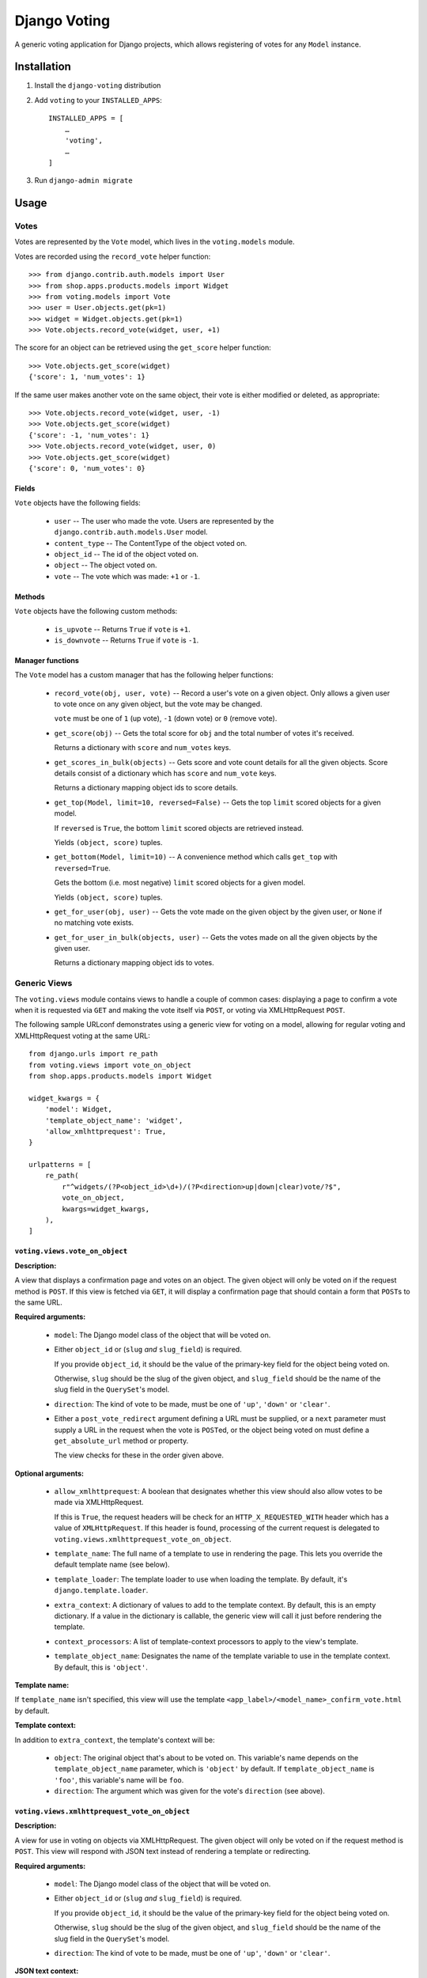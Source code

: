 =============
Django Voting
=============

.. image:: https://jazzband.co/static/img/badge.svg
   :target: https://jazzband.co/
   :alt: Jazzband

.. image:: https://github.com/jazzband/django-voting/workflows/Test/badge.svg
   :target: https://github.com/jazzband/django-voting/actions
   :alt: GitHub Actions

.. image:: https://codecov.io/gh/jazzband/django-voting/branch/main/graph/badge.svg
   :target: https://codecov.io/gh/jazzband/django-voting
   :alt: Code coverage

A generic voting application for Django projects, which allows
registering of votes for any ``Model`` instance.

Installation
============

1. Install the ``django-voting`` distribution

2. Add ``voting`` to your ``INSTALLED_APPS``::

    INSTALLED_APPS = [
        …
        'voting',
        …
    ]

3. Run ``django-admin migrate``

Usage
=====

Votes
-----

Votes are represented by the ``Vote`` model, which lives in the
``voting.models`` module.

Votes are recorded using the ``record_vote`` helper function::

    >>> from django.contrib.auth.models import User
    >>> from shop.apps.products.models import Widget
    >>> from voting.models import Vote
    >>> user = User.objects.get(pk=1)
    >>> widget = Widget.objects.get(pk=1)
    >>> Vote.objects.record_vote(widget, user, +1)

The score for an object can be retrieved using the ``get_score``
helper function::

    >>> Vote.objects.get_score(widget)
    {'score': 1, 'num_votes': 1}

If the same user makes another vote on the same object, their vote
is either modified or deleted, as appropriate::

    >>> Vote.objects.record_vote(widget, user, -1)
    >>> Vote.objects.get_score(widget)
    {'score': -1, 'num_votes': 1}
    >>> Vote.objects.record_vote(widget, user, 0)
    >>> Vote.objects.get_score(widget)
    {'score': 0, 'num_votes': 0}

Fields
~~~~~~

``Vote`` objects have the following fields:

    * ``user`` -- The user who made the vote. Users are represented by
      the ``django.contrib.auth.models.User`` model.
    * ``content_type`` -- The ContentType of the object voted on.
    * ``object_id`` -- The id of the object voted on.
    * ``object`` -- The object voted on.
    * ``vote`` -- The vote which was made: ``+1`` or ``-1``.

Methods
~~~~~~~

``Vote`` objects have the following custom methods:

    * ``is_upvote`` -- Returns ``True`` if ``vote`` is ``+1``.

    * ``is_downvote`` -- Returns ``True`` if ``vote`` is ``-1``.

Manager functions
~~~~~~~~~~~~~~~~~

The ``Vote`` model has a custom manager that has the following helper
functions:

    * ``record_vote(obj, user, vote)`` -- Record a user's vote on a
      given object. Only allows a given user to vote once on any given
      object, but the vote may be changed.

      ``vote`` must be one of ``1`` (up vote), ``-1`` (down vote) or
      ``0`` (remove vote).

    * ``get_score(obj)`` -- Gets the total score for ``obj`` and the
      total number of votes it's received.

      Returns a dictionary with ``score`` and ``num_votes`` keys.

    * ``get_scores_in_bulk(objects)`` -- Gets score and vote count
      details for all the given objects. Score details consist of a
      dictionary which has ``score`` and ``num_vote`` keys.

      Returns a dictionary mapping object ids to score details.

    * ``get_top(Model, limit=10, reversed=False)`` -- Gets the top
      ``limit`` scored objects for a given model.

      If ``reversed`` is ``True``, the bottom ``limit`` scored objects
      are retrieved instead.

      Yields ``(object, score)`` tuples.

    * ``get_bottom(Model, limit=10)`` -- A convenience method which
      calls ``get_top`` with ``reversed=True``.

      Gets the bottom (i.e. most negative) ``limit`` scored objects
      for a given model.

      Yields ``(object, score)`` tuples.

    * ``get_for_user(obj, user)`` -- Gets the vote made on the given
      object by the given user, or ``None`` if no matching vote
      exists.

    * ``get_for_user_in_bulk(objects, user)`` -- Gets the votes
      made on all the given objects by the given user.

      Returns a dictionary mapping object ids to votes.

Generic Views
-------------

The ``voting.views`` module contains views to handle a couple of
common cases: displaying a page to confirm a vote when it is requested
via ``GET`` and making the vote itself via ``POST``, or voting via
XMLHttpRequest ``POST``.

The following sample URLconf demonstrates using a generic view for
voting on a model, allowing for regular voting and XMLHttpRequest
voting at the same URL::

    from django.urls import re_path
    from voting.views import vote_on_object
    from shop.apps.products.models import Widget

    widget_kwargs = {
        'model': Widget,
        'template_object_name': 'widget',
        'allow_xmlhttprequest': True,
    }

    urlpatterns = [
        re_path(
            r"^widgets/(?P<object_id>\d+)/(?P<direction>up|down|clear)vote/?$",
            vote_on_object,
            kwargs=widget_kwargs,
        ),
    ]

``voting.views.vote_on_object``
~~~~~~~~~~~~~~~~~~~~~~~~~~~~~~~

**Description:**

A view that displays a confirmation page and votes on an object. The
given object will only be voted on if the request method is ``POST``.
If this view is fetched via ``GET``, it will display a confirmation
page that should contain a form that ``POST``\s to the same URL.

**Required arguments:**

    * ``model``: The Django model class of the object that will be
      voted on.

    * Either ``object_id`` or (``slug`` *and* ``slug_field``) is
      required.

      If you provide ``object_id``, it should be the value of the
      primary-key field for the object being voted on.

      Otherwise, ``slug`` should be the slug of the given object, and
      ``slug_field`` should be the name of the slug field in the
      ``QuerySet``'s model.

    * ``direction``: The kind of vote to be made, must be one of
      ``'up'``, ``'down'`` or ``'clear'``.

    * Either a ``post_vote_redirect`` argument defining a URL must
      be supplied, or a ``next`` parameter must supply a URL in the
      request when the vote is ``POST``\ed, or the object being voted
      on must define a ``get_absolute_url`` method or property.

      The view checks for these in the order given above.

**Optional arguments:**

    * ``allow_xmlhttprequest``: A boolean that designates whether this
      view should also allow votes to be made via XMLHttpRequest.

      If this is ``True``, the request headers will be check for an
      ``HTTP_X_REQUESTED_WITH`` header which has a value of
      ``XMLHttpRequest``. If this header is found, processing of the
      current request is delegated to
      ``voting.views.xmlhttprequest_vote_on_object``.

    * ``template_name``: The full name of a template to use in
      rendering the page. This lets you override the default template
      name (see below).

    * ``template_loader``: The template loader to use when loading the
      template. By default, it's ``django.template.loader``.

    * ``extra_context``: A dictionary of values to add to the template
      context. By default, this is an empty dictionary. If a value in
      the dictionary is callable, the generic view will call it just
      before rendering the template.

    * ``context_processors``: A list of template-context processors to
      apply to the view's template.

    * ``template_object_name``:  Designates the name of the template
      variable to use in the template context. By default, this is
      ``'object'``.

**Template name:**

If ``template_name`` isn't specified, this view will use the template
``<app_label>/<model_name>_confirm_vote.html`` by default.

**Template context:**

In addition to ``extra_context``, the template's context will be:

    * ``object``: The original object that's about to be voted on.
      This variable's name depends on the ``template_object_name``
      parameter, which is ``'object'`` by default. If
      ``template_object_name`` is ``'foo'``, this variable's name will
      be ``foo``.

    * ``direction``: The argument which was given for the vote's
      ``direction`` (see above).

``voting.views.xmlhttprequest_vote_on_object``
~~~~~~~~~~~~~~~~~~~~~~~~~~~~~~~~~~~~~~~~~~~~~~

**Description:**

A view for use in voting on objects via XMLHttpRequest. The given
object will only be voted on if the request method is ``POST``. This
view will respond with JSON text instead of rendering a template or
redirecting.

**Required arguments:**

    * ``model``: The Django model class of the object that will be
      voted on.

    * Either ``object_id`` or (``slug`` *and* ``slug_field``) is
      required.

      If you provide ``object_id``, it should be the value of the
      primary-key field for the object being voted on.

      Otherwise, ``slug`` should be the slug of the given object, and
      ``slug_field`` should be the name of the slug field in the
      ``QuerySet``'s model.

    * ``direction``: The kind of vote to be made, must be one of
      ``'up'``, ``'down'`` or ``'clear'``.

**JSON text context:**

The context provided by the JSON text returned will be:

    * ``success``: ``true`` if the vote was successfully processed,
      ``false`` otherwise.

    * ``score``: an object containing a ``score`` property, which
      holds the object's updated score, and a ``num_votes`` property,
      which holds the total number of votes cast for the object.

    * ``error_message``: if the vote was not successfully processed,
      this property will contain an error message.


Template tags
-------------

The ``voting.templatetags.voting_tags`` module defines a number of
template tags which may be used to retrieve and display voting
details.

Tag reference
~~~~~~~~~~~~~

score_for_object
````````````````

Retrieves the total score for an object and the number of votes
it's received, storing them in a context variable which has ``score``
and ``num_votes`` properties.

Example usage::

    {% score_for_object widget as score %}

    {{ score.score }} point{{ score.score|pluralize }}
    after {{ score.num_votes }} vote{{ score.num_votes|pluralize }}

scores_for_objects
``````````````````

Retrieves the total scores and number of votes cast for a list of
objects as a dictionary keyed with the objects' ids and stores it in a
context variable.

Example usage::

    {% scores_for_objects widget_list as scores %}

vote_by_user
````````````

Retrieves the ``Vote`` cast by a user on a particular object and
stores it in a context variable. If the user has not voted, the
context variable will be ``None``.

Example usage::

    {% vote_by_user user on widget as vote %}

votes_by_user
`````````````

Retrieves the votes cast by a user on a list of objects as a
dictionary keyed with object ids and stores it in a context
variable.

Example usage::

    {% votes_by_user user on widget_list as vote_dict %}

dict_entry_for_item
```````````````````

Given an object and a dictionary keyed with object ids - as returned
by the ``votes_by_user`` and ``scores_for_objects`` template tags -
retrieves the value for the given object and stores it in a context
variable, storing ``None`` if no value exists for the given object.

Example usage::

    {% dict_entry_for_item widget from vote_dict as vote %}

confirm_vote_message
````````````````````

Intended for use in vote confirmatio templates, creates an appropriate
message asking the user to confirm the given vote for the given object
description.

Example usage::

    {% confirm_vote_message widget.title direction %}

Filter reference
~~~~~~~~~~~~~~~~

vote_display
````````````

Given a string mapping values for up and down votes, returns one
of the strings according to the given ``Vote``:

=========  =====================  =============
Vote type   Argument               Outputs
=========  =====================  =============
``+1``     ``'Bodacious,Bogus'``  ``Bodacious``
``-1``     ``'Bodacious,Bogus'``  ``Bogus``
=========  =====================  =============

If no string mapping is given, ``'Up'`` and ``'Down'`` will be used.

Example usage::

    {{ vote|vote_display:"Bodacious,Bogus" }}

Changelog
=========

1.0 (2021-03-10)
----------------

* Replaced ``voting.VERSION`` with more canonical ``voting.__versino__``.

* Added Django migrations.

* Drop South migrations.

* Add Django 2.2,  3.0, 3.1 support, drop support for all versions before that.

* Move CI to GitHub Actions: https://github.com/jazzband/django-voting/actions

0.2 (2012-07-26)
----------------

* Django 1.4 compatibility (timezone support)
* Added a ``time_stamp`` field to ``Vote`` model
* Added South migrations.
